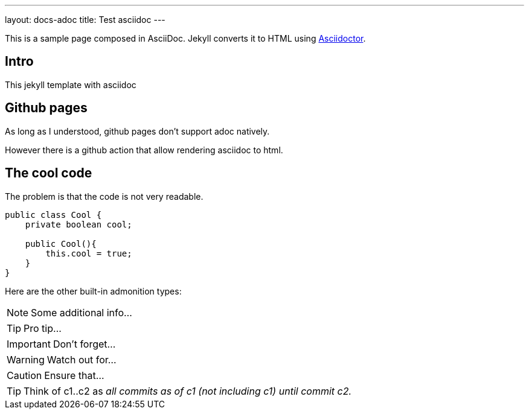 ---
layout: docs-adoc
title: Test asciidoc
---

This is a sample page composed in AsciiDoc.
Jekyll converts it to HTML using http://asciidoctor.org[Asciidoctor].

== Intro

This jekyll template with asciidoc

== Github pages

As long as I understood, github pages don't support adoc natively.

However there is a github action that allow rendering asciidoc to html.

== The cool code

The problem is that the code is not very readable.

[source,java]
----
public class Cool {
    private boolean cool;

    public Cool(){
        this.cool = true;
    }
}
----

Here are the other built-in admonition types:

NOTE: Some additional info...

TIP: Pro tip...

IMPORTANT: Don't forget...

WARNING: Watch out for...

CAUTION: Ensure that...

[TIP]
====
Think of c1..c2 as _all commits as of c1 (not including c1) until commit
c2._
====
